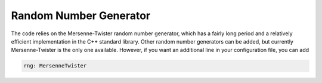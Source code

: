 Random Number Generator
=======================

The code relies on the Mersenne-Twister random number generator, which has a fairly long period and a relatively efficient implementation in the C++ standard library. Other random number generators can be added, but currently Mersenne-Twister is the only one available. However, if you want an additional line in your configuration file, you can add

.. code-block::

    rng: MersenneTwister
